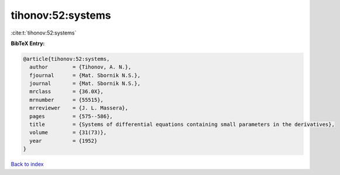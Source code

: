 tihonov:52:systems
==================

:cite:t:`tihonov:52:systems`

**BibTeX Entry:**

.. code-block:: bibtex

   @article{tihonov:52:systems,
     author        = {Tihonov, A. N.},
     fjournal      = {Mat. Sbornik N.S.},
     journal       = {Mat. Sbornik N.S.},
     mrclass       = {36.0X},
     mrnumber      = {55515},
     mrreviewer    = {J. L. Massera},
     pages         = {575--586},
     title         = {Systems of differential equations containing small parameters in the derivatives},
     volume        = {31(73)},
     year          = {1952}
   }

`Back to index <../By-Cite-Keys.html>`__
